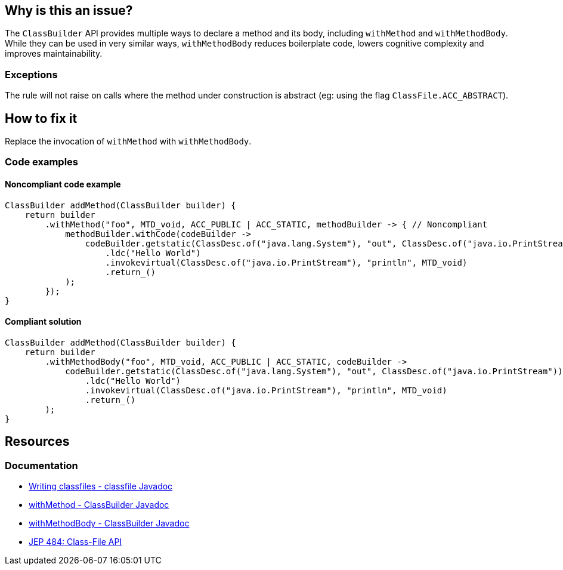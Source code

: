 == Why is this an issue?
The `ClassBuilder` API provides multiple ways to declare a method and its body, including `withMethod` and `withMethodBody`.
While they can be used in very similar ways, `withMethodBody` reduces boilerplate code, lowers cognitive complexity and improves maintainability.

=== Exceptions

The rule will not raise on calls where the method under construction is abstract (eg: using the flag `ClassFile.ACC_ABSTRACT`).

== How to fix it

Replace the invocation of `withMethod` with `withMethodBody`.

=== Code examples

==== Noncompliant code example

[source,java,diff-id=1,diff-type=noncompliant]
----
ClassBuilder addMethod(ClassBuilder builder) {
    return builder
        .withMethod("foo", MTD_void, ACC_PUBLIC | ACC_STATIC, methodBuilder -> { // Noncompliant
            methodBuilder.withCode(codeBuilder ->
                codeBuilder.getstatic(ClassDesc.of("java.lang.System"), "out", ClassDesc.of("java.io.PrintStream"))
                    .ldc("Hello World")
                    .invokevirtual(ClassDesc.of("java.io.PrintStream"), "println", MTD_void)
                    .return_()
            );
        });
}
----

==== Compliant solution

[source,java,diff-id=1,diff-type=compliant]
----
ClassBuilder addMethod(ClassBuilder builder) {
    return builder
        .withMethodBody("foo", MTD_void, ACC_PUBLIC | ACC_STATIC, codeBuilder ->
            codeBuilder.getstatic(ClassDesc.of("java.lang.System"), "out", ClassDesc.of("java.io.PrintStream"))
                .ldc("Hello World")
                .invokevirtual(ClassDesc.of("java.io.PrintStream"), "println", MTD_void)
                .return_()
        );
}
----

== Resources
=== Documentation
* https://docs.oracle.com/en/java/javase/24/docs/api/java.base/java/lang/classfile/package-summary.html#writing-classfiles-heading[Writing classfiles - classfile Javadoc]
* https://docs.oracle.com/en/java/javase/24/docs/api/java.base/java/lang/classfile/ClassBuilder.html#withMethod(java.lang.classfile.constantpool.Utf8Entry,java.lang.classfile.constantpool.Utf8Entry,int,java.util.function.Consumer)[withMethod - ClassBuilder Javadoc]
* https://docs.oracle.com/en/java/javase/24/docs/api/java.base/java/lang/classfile/ClassBuilder.html#withMethodBody(java.lang.classfile.constantpool.Utf8Entry,java.lang.classfile.constantpool.Utf8Entry,int,java.util.function.Consumer)[withMethodBody - ClassBuilder Javadoc]
* https://openjdk.org/jeps/484[JEP 484: Class-File API]
